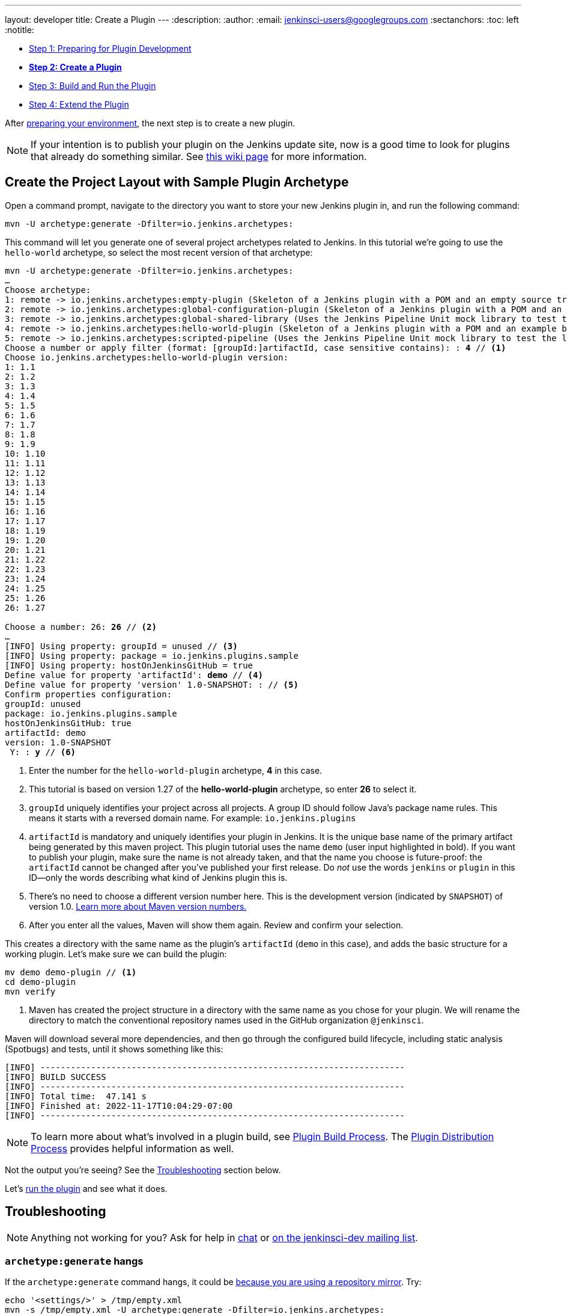 ---
layout: developer
title: Create a Plugin
---
ifdef::backend-html5[]
:description:
:author:
:email: jenkinsci-users@googlegroups.com
:sectanchors:
:toc: left
:notitle:
endif::[]

- link:../prepare[Step 1: Preparing for Plugin Development]
- link:../create[*Step 2: Create a Plugin*]
- link:../run[Step 3: Build and Run the Plugin]
- link:../extend[Step 4: Extend the Plugin]

After link:../prepare[preparing your environment], the next step is to create a new plugin.

NOTE: If your intention is to publish your plugin on the Jenkins update site, now is a good time to look for plugins that already do something similar.
See link:https://wiki.jenkins.io/display/JENKINS/Before+starting+a+new+plugin[this wiki page] for more information.

== Create the Project Layout with Sample Plugin Archetype

Open a command prompt, navigate to the directory you want to store your new Jenkins plugin in, and run the following command:

[source,shell]
mvn -U archetype:generate -Dfilter=io.jenkins.archetypes:

This command will let you generate one of several project archetypes related to Jenkins.
In this tutorial we're going to use the `hello-world` archetype, so select the most recent version of that archetype:

// https://asciidoctor.org/docs/user-manual/#applying-substitutions
[source,subs="verbatim,quotes"]
----
mvn -U archetype:generate -Dfilter=io.jenkins.archetypes:
…
Choose archetype:
1: remote -> io.jenkins.archetypes:empty-plugin (Skeleton of a Jenkins plugin with a POM and an empty source tree.)
2: remote -> io.jenkins.archetypes:global-configuration-plugin (Skeleton of a Jenkins plugin with a POM and an example piece of global configuration.)
3: remote -> io.jenkins.archetypes:global-shared-library (Uses the Jenkins Pipeline Unit mock library to test the usage of a Global Shared Library)
4: remote -> io.jenkins.archetypes:hello-world-plugin (Skeleton of a Jenkins plugin with a POM and an example build step.)
5: remote -> io.jenkins.archetypes:scripted-pipeline (Uses the Jenkins Pipeline Unit mock library to test the logic inside a Pipeline script.)
Choose a number or apply filter (format: [groupId:]artifactId, case sensitive contains): : *4* // <1>
Choose io.jenkins.archetypes:hello-world-plugin version:
1: 1.1
2: 1.2
3: 1.3
4: 1.4
5: 1.5
6: 1.6
7: 1.7
8: 1.8
9: 1.9
10: 1.10
11: 1.11
12: 1.12
13: 1.13
14: 1.14
15: 1.15
16: 1.16
17: 1.17
18: 1.19
19: 1.20
20: 1.21
21: 1.22
22: 1.23
23: 1.24
24: 1.25
25: 1.26
26: 1.27

Choose a number: 26: *26* // <2>
…
[INFO] Using property: groupId = unused // <3>
[INFO] Using property: package = io.jenkins.plugins.sample
[INFO] Using property: hostOnJenkinsGitHub = true
Define value for property 'artifactId': *demo* // <4>
Define value for property 'version' 1.0-SNAPSHOT: : // <5>
Confirm properties configuration:
groupId: unused
package: io.jenkins.plugins.sample
hostOnJenkinsGitHub: true
artifactId: demo
version: 1.0-SNAPSHOT
 Y: : *y* // <6>

----
<1> Enter the number for the `hello-world-plugin` archetype, *4* in this case.
<2> This tutorial is based on version 1.27 of the *hello-world-plugin* archetype, so enter *26* to select it.
<3> `groupId` uniquely identifies your project across all projects.
    A group ID should follow Java's package name rules.
    This means it starts with a reversed domain name.
    For example: `io.jenkins.plugins`
<4> `artifactId` is mandatory and uniquely identifies your plugin in Jenkins.
    It is the unique base name of the primary artifact being generated by this maven project.
    This plugin tutorial uses the name `demo` (user input highlighted in bold).
    If you want to publish your plugin, make sure the name is not already taken, and that the name you choose is future-proof:
    the `artifactId` cannot be changed after you've published your first release.
    Do _not_ use the words `jenkins` or `plugin` in this ID—only the words describing what kind of Jenkins plugin this is.
<5> There's no need to choose a different version number here. This is the development version (indicated by `SNAPSHOT`) of version 1.0.
    link:https://stackoverflow.com/q/5901378[Learn more about Maven version numbers.]
<6> After you enter all the values, Maven will show them again. Review and confirm your selection.

This creates a directory with the same name as the plugin’s `artifactId` (`demo` in this case),
and adds the basic structure for a working plugin.
Let’s make sure we can build the plugin:

[source,bash]
----
mv demo demo-plugin // <1>
cd demo-plugin
mvn verify
----

<1> Maven has created the project structure in a directory with the same name as you chose for your plugin.
    We will rename the directory to match the conventional repository names used in the GitHub organization `@jenkinsci`.

Maven will download several more dependencies, and then go through the configured build lifecycle, including static analysis (Spotbugs) and tests, until it shows something like this:

[listing]
[INFO] ------------------------------------------------------------------------
[INFO] BUILD SUCCESS
[INFO] ------------------------------------------------------------------------
[INFO] Total time:  47.141 s
[INFO] Finished at: 2022-11-17T10:04:29-07:00
[INFO] ------------------------------------------------------------------------

NOTE: To learn more about what's involved in a plugin build, see link:../../plugin-development/build-process[Plugin Build Process].  The link:../../plugin-development/distribution-process[Plugin Distribution Process] provides helpful information as well.

Not the output you're seeing? See the <<Troubleshooting>> section below.

Let's link:../run[run the plugin] and see what it does.

== Troubleshooting

NOTE: Anything not working for you? Ask for help in link:/chat[chat] or link:/mailing-lists[on the jenkinsci-dev mailing list].

=== `archetype:generate` hangs

If the `archetype:generate` command hangs, it could be link:https://issues.apache.org/jira/browse/ARCHETYPE-539[because you are using a repository mirror]. Try:

[source,bash]
----
echo '<settings/>' > /tmp/empty.xml
mvn -s /tmp/empty.xml -U archetype:generate -Dfilter=io.jenkins.archetypes:
----
